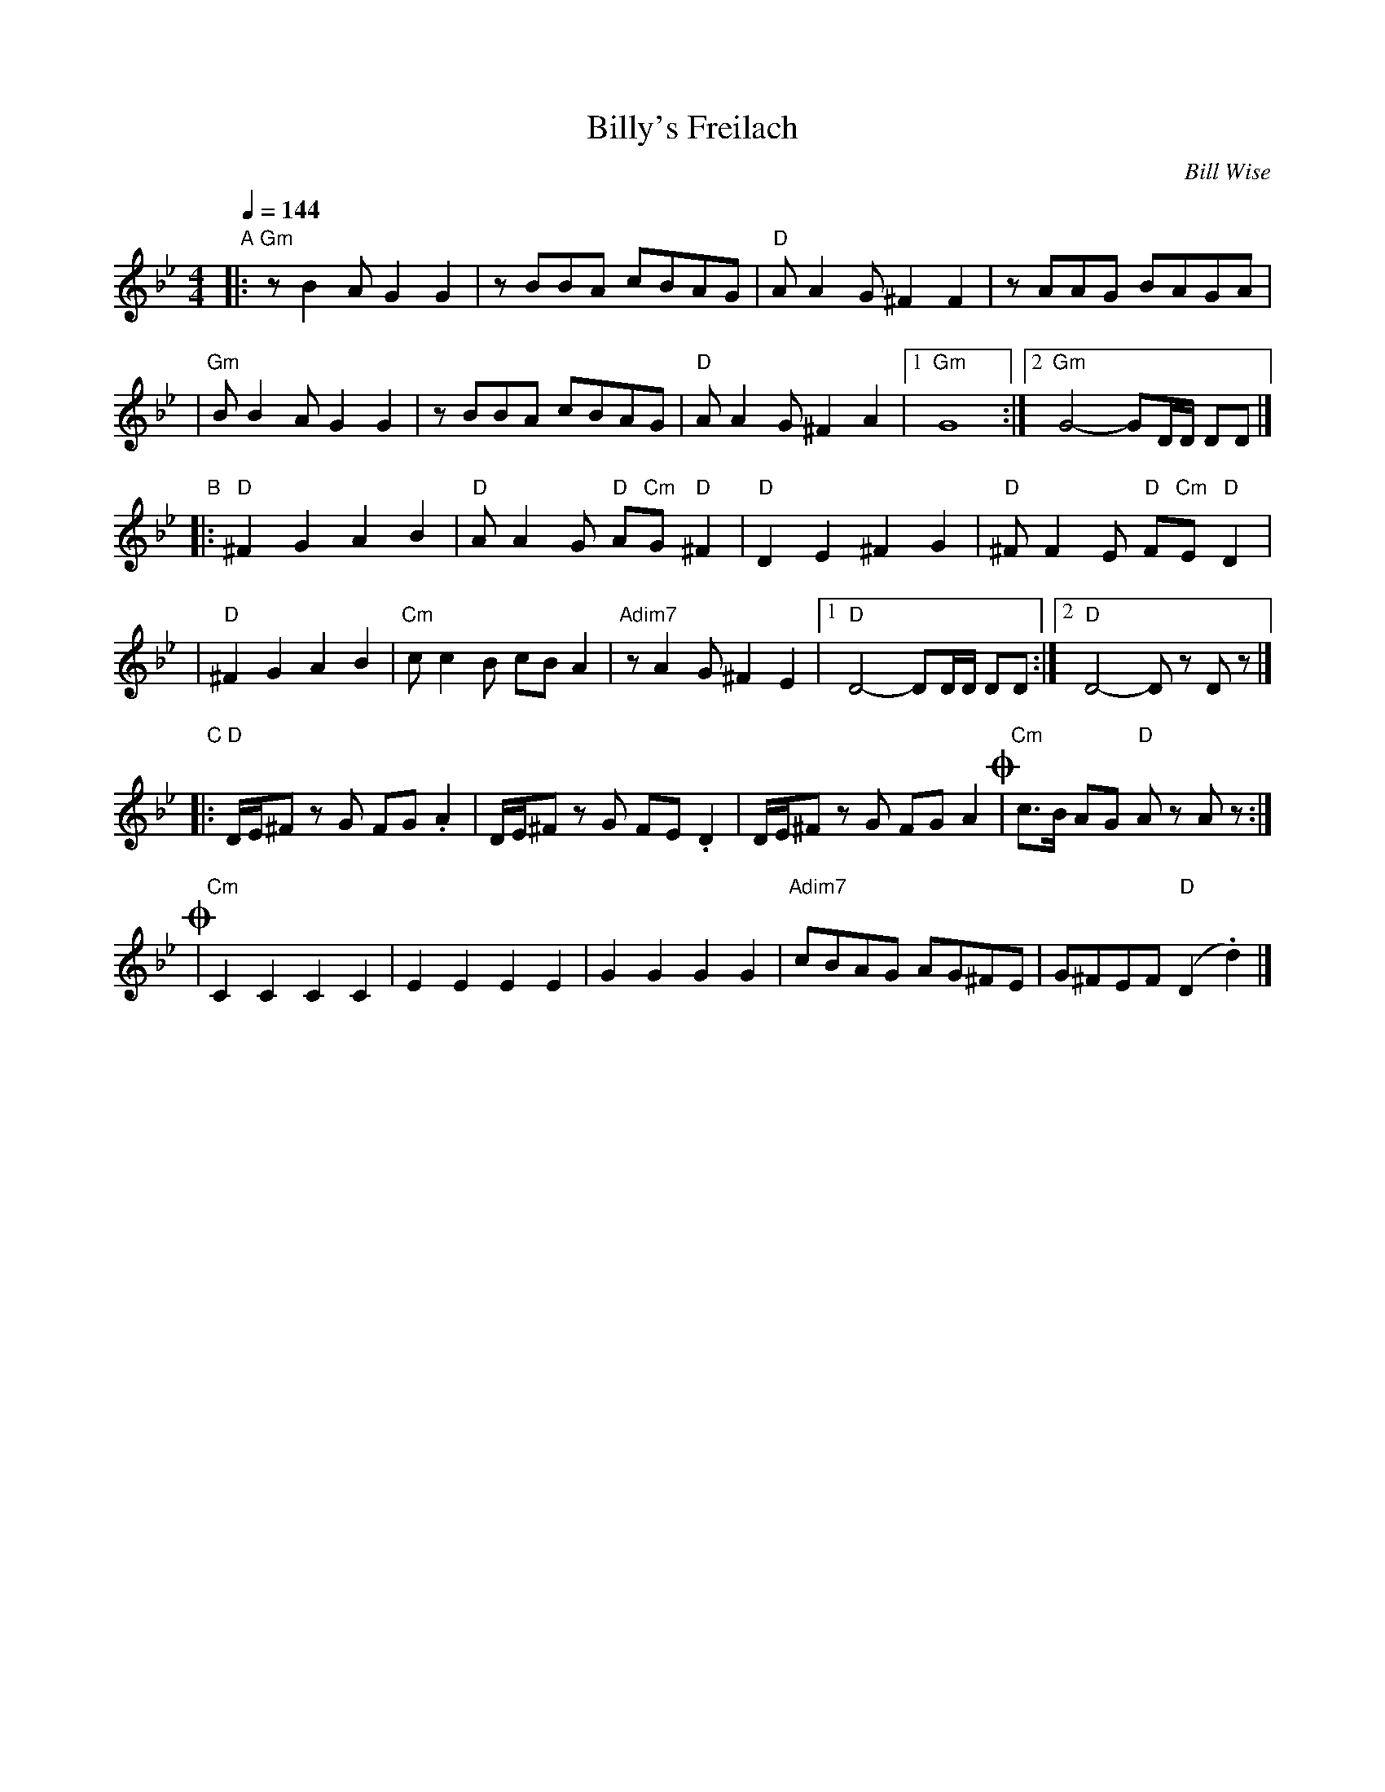 X: 79
T: Billy's Freilach
C: Bill Wise
N: Taught at MIT Klez Workshop Jan 2001
M: 4/4
L: 1/8
Q: 1/4=144
K: Gm
"A"\
|: "Gm"zB2A G2G2 | zBBA cBAG | "D"AA2G ^F2F2 | zAAG BAGA |
|  "Gm"BB2A G2G2 | zBBA cBAG | "D"AA2G ^F2A2 |1 "Gm"G8 :|2 "Gm"G4- GD/D/ DD |]
"B"\
|: "D"^F2G2 A2B2 | "D"AA2G "D"A"Cm"G"D"^F2 | "D"D2E2 ^F2G2 | "D"^FF2E "D"F"Cm"E"D"D2 |
|  "D"^F2G2 A2B2 | "Cm"cc2B cBA2 | "Adim7"zA2G ^F2E2 |1 "D"D4- DD/D/ DD :|2 "D"D4- Dz Dz |]
"C"\
|: "D"D/E/^F zG FG.A2 | D/E/^F zG FE.D2 | D/E/^F zG FGA2 !coda!| "Cm"c>B AG "D"Az Az :|
!coda!\
| "Cm"C2C2 C2C2 | E2E2 E2E2 | G2G2 G2G2 | "Adim7"cBAG AG^FE | G^FEF "D"(D2 .d2) |]
